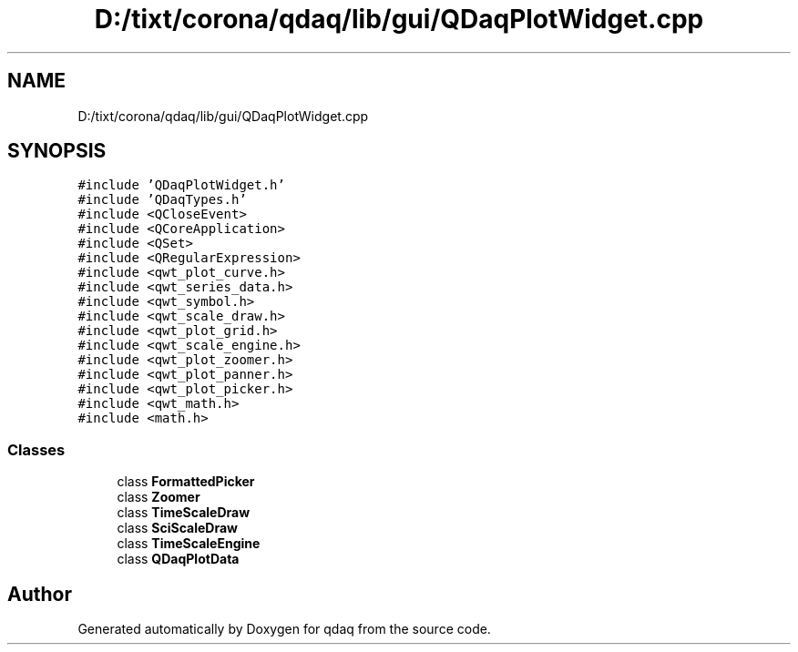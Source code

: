 .TH "D:/tixt/corona/qdaq/lib/gui/QDaqPlotWidget.cpp" 3 "Wed May 20 2020" "Version 0.2.6" "qdaq" \" -*- nroff -*-
.ad l
.nh
.SH NAME
D:/tixt/corona/qdaq/lib/gui/QDaqPlotWidget.cpp
.SH SYNOPSIS
.br
.PP
\fC#include 'QDaqPlotWidget\&.h'\fP
.br
\fC#include 'QDaqTypes\&.h'\fP
.br
\fC#include <QCloseEvent>\fP
.br
\fC#include <QCoreApplication>\fP
.br
\fC#include <QSet>\fP
.br
\fC#include <QRegularExpression>\fP
.br
\fC#include <qwt_plot_curve\&.h>\fP
.br
\fC#include <qwt_series_data\&.h>\fP
.br
\fC#include <qwt_symbol\&.h>\fP
.br
\fC#include <qwt_scale_draw\&.h>\fP
.br
\fC#include <qwt_plot_grid\&.h>\fP
.br
\fC#include <qwt_scale_engine\&.h>\fP
.br
\fC#include <qwt_plot_zoomer\&.h>\fP
.br
\fC#include <qwt_plot_panner\&.h>\fP
.br
\fC#include <qwt_plot_picker\&.h>\fP
.br
\fC#include <qwt_math\&.h>\fP
.br
\fC#include <math\&.h>\fP
.br

.SS "Classes"

.in +1c
.ti -1c
.RI "class \fBFormattedPicker\fP"
.br
.ti -1c
.RI "class \fBZoomer\fP"
.br
.ti -1c
.RI "class \fBTimeScaleDraw\fP"
.br
.ti -1c
.RI "class \fBSciScaleDraw\fP"
.br
.ti -1c
.RI "class \fBTimeScaleEngine\fP"
.br
.ti -1c
.RI "class \fBQDaqPlotData\fP"
.br
.in -1c
.SH "Author"
.PP 
Generated automatically by Doxygen for qdaq from the source code\&.
